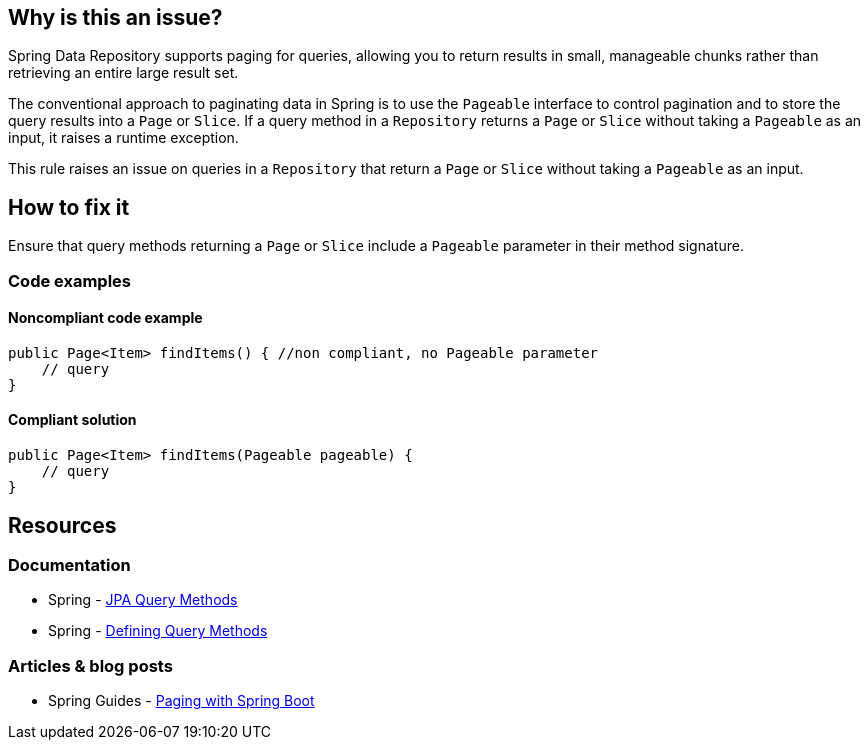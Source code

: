 == Why is this an issue?

Spring Data Repository supports paging for queries, allowing you to return results in small, manageable chunks rather than retrieving an entire large result set.

The conventional approach to paginating data in Spring is to use the `Pageable` interface to control pagination and to store the query results into a `Page` or `Slice`.
If a query method in a `Repository` returns a `Page` or `Slice` without taking a `Pageable` as an input, it raises a runtime exception.

This rule raises an issue on queries in a `Repository` that return a `Page` or `Slice` without taking a `Pageable` as an input.

== How to fix it

Ensure that query methods returning a `Page` or `Slice` include a `Pageable` parameter in their method signature.

=== Code examples

==== Noncompliant code example

[source,java,diff-id=1,diff-type=noncompliant]
----
public Page<Item> findItems() { //non compliant, no Pageable parameter
    // query
}
----

==== Compliant solution

[source,java,diff-id=1,diff-type=compliant]
----
public Page<Item> findItems(Pageable pageable) {
    // query
}
----

== Resources
=== Documentation
* Spring - https://docs.spring.io/spring-data/jpa/reference/jpa/query-methods.html[JPA Query Methods]
* Spring - https://docs.spring.io/spring-data/jpa/reference/repositories/query-methods-details.html#repositories.paging-and-sorting[Defining Query Methods]

=== Articles & blog posts
* Spring Guides - https://reflectoring.io/spring-boot-paging/[Paging with Spring Boot]

